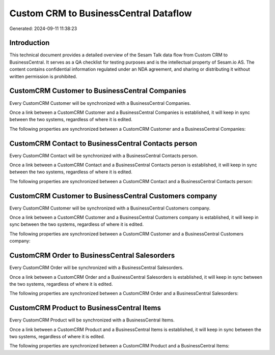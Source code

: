 ======================================
Custom CRM to BusinessCentral Dataflow
======================================

Generated: 2024-09-11 11:38:23

Introduction
------------

This technical document provides a detailed overview of the Sesam Talk data flow from Custom CRM to BusinessCentral. It serves as a QA checklist for testing purposes and is the intellectual property of Sesam.io AS. The content contains confidential information regulated under an NDA agreement, and sharing or distributing it without written permission is prohibited.

CustomCRM Customer to BusinessCentral Companies
-----------------------------------------------
Every CustomCRM Customer will be synchronized with a BusinessCentral Companies.

Once a link between a CustomCRM Customer and a BusinessCentral Companies is established, it will keep in sync between the two systems, regardless of where it is edited.

The following properties are synchronized between a CustomCRM Customer and a BusinessCentral Companies:

.. list-table::
   :header-rows: 1

   * - CustomCRM Customer Property
     - BusinessCentral Companies Property
     - BusinessCentral Data Type


CustomCRM Contact to BusinessCentral Contacts person
----------------------------------------------------
Every CustomCRM Contact will be synchronized with a BusinessCentral Contacts person.

Once a link between a CustomCRM Contact and a BusinessCentral Contacts person is established, it will keep in sync between the two systems, regardless of where it is edited.

The following properties are synchronized between a CustomCRM Contact and a BusinessCentral Contacts person:

.. list-table::
   :header-rows: 1

   * - CustomCRM Contact Property
     - BusinessCentral Contacts person Property
     - BusinessCentral Data Type


CustomCRM Customer to BusinessCentral Customers company
-------------------------------------------------------
Every CustomCRM Customer will be synchronized with a BusinessCentral Customers company.

Once a link between a CustomCRM Customer and a BusinessCentral Customers company is established, it will keep in sync between the two systems, regardless of where it is edited.

The following properties are synchronized between a CustomCRM Customer and a BusinessCentral Customers company:

.. list-table::
   :header-rows: 1

   * - CustomCRM Customer Property
     - BusinessCentral Customers company Property
     - BusinessCentral Data Type


CustomCRM Order to BusinessCentral Salesorders
----------------------------------------------
Every CustomCRM Order will be synchronized with a BusinessCentral Salesorders.

Once a link between a CustomCRM Order and a BusinessCentral Salesorders is established, it will keep in sync between the two systems, regardless of where it is edited.

The following properties are synchronized between a CustomCRM Order and a BusinessCentral Salesorders:

.. list-table::
   :header-rows: 1

   * - CustomCRM Order Property
     - BusinessCentral Salesorders Property
     - BusinessCentral Data Type


CustomCRM Product to BusinessCentral Items
------------------------------------------
Every CustomCRM Product will be synchronized with a BusinessCentral Items.

Once a link between a CustomCRM Product and a BusinessCentral Items is established, it will keep in sync between the two systems, regardless of where it is edited.

The following properties are synchronized between a CustomCRM Product and a BusinessCentral Items:

.. list-table::
   :header-rows: 1

   * - CustomCRM Product Property
     - BusinessCentral Items Property
     - BusinessCentral Data Type

